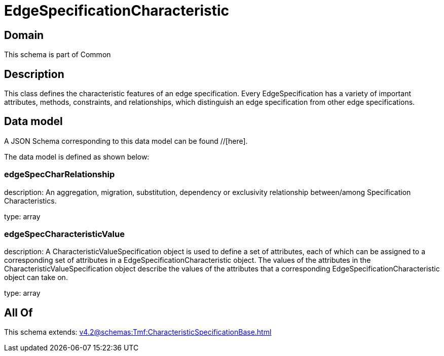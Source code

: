 = EdgeSpecificationCharacteristic

[#domain]
== Domain

This schema is part of Common

[#description]
== Description
This class defines the characteristic features of an edge specification. Every EdgeSpecification has a variety of important attributes, methods, constraints, and relationships, which distinguish an edge specification from other edge specifications.


[#data_model]
== Data model

A JSON Schema corresponding to this data model can be found //[here].



The data model is defined as shown below:


=== edgeSpecCharRelationship
description: An aggregation, migration, substitution, dependency or exclusivity relationship between/among Specification Characteristics.

type: array


=== edgeSpecCharacteristicValue
description: A CharacteristicValueSpecification object is used to define a set of attributes, each of which can be assigned to a corresponding set of attributes in a EdgeSpecificationCharacteristic object. The values of the attributes in the CharacteristicValueSpecification object describe the values of the attributes that a corresponding EdgeSpecificationCharacteristic object can take on.

type: array


[#all_of]
== All Of

This schema extends: xref:v4.2@schemas:Tmf:CharacteristicSpecificationBase.adoc[]
